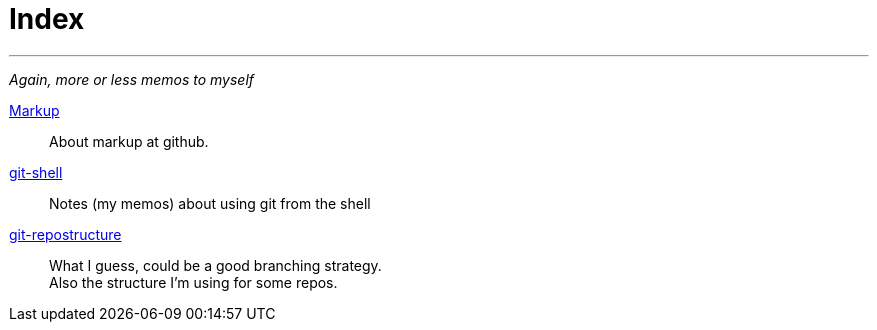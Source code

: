 :hardbreaks:



= Index



'''

_Again, more or less memos to myself_

link:markup.textile[Markup]::
	About markup at github.

link:git-shell.textile[git-shell]::
	Notes (my memos) about using git from the shell

link:git-repostructure.textile[git-repostructure]::
  What I guess, could be a good branching strategy.
  Also the structure I'm using for some repos.





